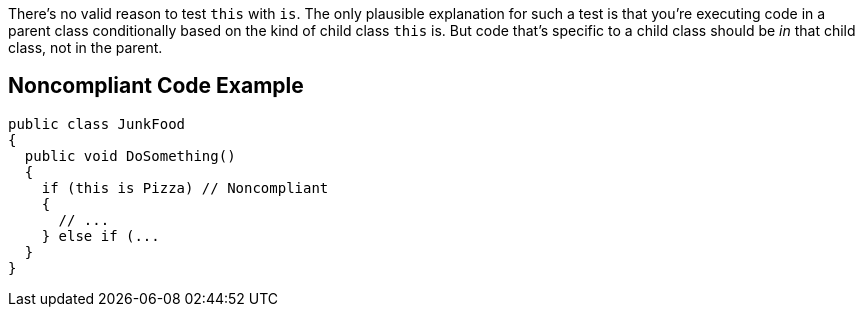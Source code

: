 There's no valid reason to test ``++this++`` with ``++is++``. The only plausible explanation for such a test is that you're executing code in a parent class conditionally based on the kind of child class ``++this++`` is. But code that's specific to a child class should be _in_ that child class, not in the parent.

== Noncompliant Code Example

----
public class JunkFood
{
  public void DoSomething() 
  {
    if (this is Pizza) // Noncompliant 
    {
      // ...
    } else if (...
  }
}
----
